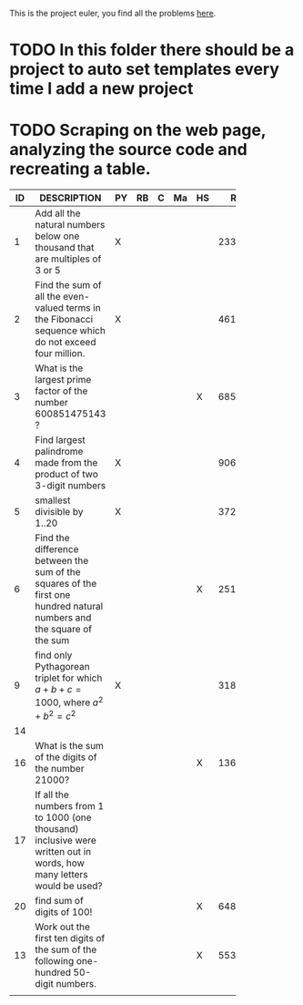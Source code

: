 This is the project euler, you find all the problems [[http://projecteuler.net/index.php%3Fsection%3Dproblems][here]].
* TODO In this folder there should be a project to auto set templates every time I add a new project

* TODO Scraping on the web page, analyzing the source code and recreating a table.

 | ID | DESCRIPTION                    | PY | RB | C | Ma | HS |     RESULT | SUBMITTED |
 |----+--------------------------------+----+----+---+----+----+------------+-----------|
 |    | <30>                           |    |    |   |    |    |            |           |
 |  1 | Add all the natural numbers below one thousand that are multiples of 3 or 5 | X  |    |   |    |    |     233168 | Y         |
 |  2 | Find the sum of all the even-valued terms in the Fibonacci sequence which do not exceed four million. | X  |    |   |    |    |    4613732 | Y         |
 |  3 | What is the largest prime factor of the number 600851475143 ? |    |    |   |    | X  |       6857 | Y         |
 |  4 | Find largest palindrome made from the product of two 3-digit numbers | X  |    |   |    |    |     906609 | Y         |
 |  5 | smallest divisible by 1..20    | X  |    |   |    |    | 3724680960 |           |
 |  6 | Find the difference between the sum of the squares of the first one hundred natural numbers and the square of the sum |    |    |   |    | X  |   25164150 | Y         |
 |  9 | find only Pythagorean triplet for which $a + b + c = 1000$, where $a^2+b^2=c^2$ | X  |    |   |    |    |   31875000 | Y         |
 | 14 |                                |    |    |   |    |    |            |           |
 | 16 | What is the sum of the digits of the number 21000? |    |    |   |    | X  |       1366 | Y         |
 | 17 | If all the numbers from 1 to 1000 (one thousand) inclusive were written out in words, how many letters would be used? |    |    |   |    |    |            |           |
 | 20 | find sum of digits of 100!     |    |    |   |    | X  |        648 | Y         |
 | 13 | Work out the first ten digits of the sum of the following one-hundred 50-digit numbers. |    |    |   |    | X  | 5537376230 | Y         |
 |    |                                |    |    |   |    |    |            |           |

